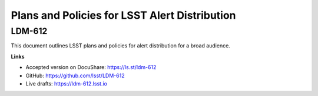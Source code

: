 ##############################################
Plans and Policies for LSST Alert Distribution
##############################################

LDM-612
=======

This document outlines LSST plans and policies for alert distribution for a broad audience.


**Links**

- Accepted version on DocuShare: https://ls.st/ldm-612 
- GitHub: https://github.com/lsst/LDM-612
- Live drafts: https://ldm-612.lsst.io

